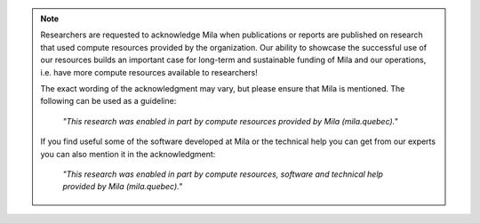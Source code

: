 .. note::

   Researchers are requested to acknowledge Mila when publications or reports
   are published on research that used compute resources provided by the
   organization. Our ability to showcase the successful use of our resources
   builds an important case for long-term and sustainable funding of Mila and
   our operations, i.e. have more compute resources available to researchers!

   The exact wording of the acknowledgment may vary, but please ensure that
   Mila is mentioned. The following can be used as a guideline:

      *"This research was enabled in part by compute resources provided by Mila
      (mila.quebec)."*

   If you find useful some of the software developed at Mila or the technical
   help you can get from our experts you can also mention it in the
   acknowledgment: 

      *"This research was enabled in part by compute resources, software and
      technical help provided by Mila (mila.quebec)."*
